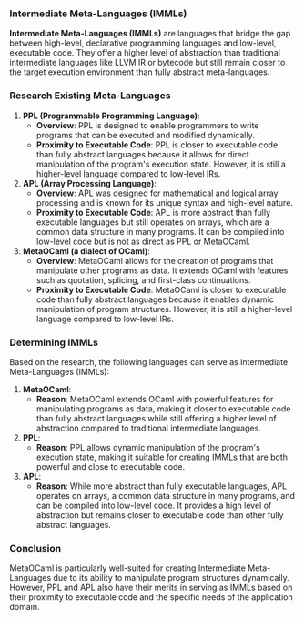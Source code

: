 *** Intermediate Meta-Languages (IMMLs)

*Intermediate Meta-Languages (IMMLs)* are languages that bridge the gap between high-level,
 declarative programming languages and low-level, executable code. They offer a higher level of
 abstraction than traditional intermediate languages like LLVM IR or bytecode but still remain
 closer to the target execution environment than fully abstract meta-languages.

*** Research Existing Meta-Languages

1. *PPL (Programmable Programming Language)*:
   - *Overview*: PPL is designed to enable programmers to write programs that can be executed and
      modified dynamically.
   - *Proximity to Executable Code*: PPL is closer to executable code than fully abstract languages
      because it allows for direct manipulation of the program's execution state. However, it is
      still a higher-level language compared to low-level IRs.
   
2. *APL (Array Processing Language)*:
   - *Overview*: APL was designed for mathematical and logical array processing and is known for its
      unique syntax and high-level nature.
   - *Proximity to Executable Code*: APL is more abstract than fully executable languages but still
      operates on arrays, which are a common data structure in many programs. It can be compiled
      into low-level code but is not as direct as PPL or MetaOCaml.

3. *MetaOCaml (a dialect of OCaml)*:
   - *Overview*: MetaOCaml allows for the creation of programs that manipulate other programs as
      data. It extends OCaml with features such as quotation, splicing, and first-class
      continuations.
   - *Proximity to Executable Code*: MetaOCaml is closer to executable code than fully abstract
      languages because it enables dynamic manipulation of program structures. However, it is still
      a higher-level language compared to low-level IRs.

*** Determining IMMLs

Based on the research, the following languages can serve as Intermediate Meta-Languages (IMMLs):

1. *MetaOCaml*:
   - *Reason*: MetaOCaml extends OCaml with powerful features for manipulating programs as data,
      making it closer to executable code than fully abstract languages while still offering a
      higher level of abstraction compared to traditional intermediate languages.

2. *PPL*:
   - *Reason*: PPL allows dynamic manipulation of the program's execution state, making it suitable
      for creating IMMLs that are both powerful and close to executable code.

3. *APL*:
   - *Reason*: While more abstract than fully executable languages, APL operates on arrays, a common
      data structure in many programs, and can be compiled into low-level code. It provides a high
      level of abstraction but remains closer to executable code than other fully abstract
      languages.

*** Conclusion

MetaOCaml is particularly well-suited for creating Intermediate Meta-Languages due to its ability to
manipulate program structures dynamically. However, PPL and APL also have their merits in serving as
IMMLs based on their proximity to executable code and the specific needs of the application domain.
